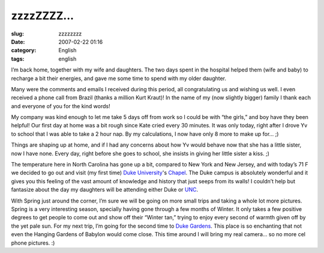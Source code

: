zzzzZZZZ...
###########
:slug: zzzzzzzz
:date: 2007-02-22 01:16
:category: English
:tags: english

I’m back home, together with my wife and daughters. The two days spent
in the hospital helped them (wife and baby) to recharge a bit their
energies, and gave me some time to spend with my older daughter.

Many were the comments and emails I received during this period, all
congratulating us and wishing us well. I even received a phone call from
Brazil (thanks a million Kurt Kraut)! In the name of my (now slightly
bigger) family I thank each and everyone of you for the kind words!

My company was kind enough to let me take 5 days off from work so I
could be with “the girls,” and boy have they been helpful! Our first day
at home was a bit rough since Kate cried every 30 minutes. It was only
today, right after I drove Yv to school that I was able to take a 2 hour
nap. By my calculations, I now have only 8 more to make up for… ;)

|Finally at home|

Things are shaping up at home, and if I had any concerns about how Yv
would behave now that she has a little sister, now I have none. Every
day, right before she goes to school, she insists in giving her little
sister a kiss. ;)

The temperature here in North Carolina has gone up a bit, compared to
New York and New Jersey, and with today’s 71 F we decided to go out and
visit (my first time) `Duke University <http://www.duke.edu/>`__'s
`Chapel <http://www.chapel.duke.edu/home/>`__. The Duke campus is
absolutely wonderful and it gives you this feeling of the vast amount of
knowledge and history that just seeps from its walls! I couldn’t help
but fantasize about the day my daughters will be attending either Duke
or `UNC <http://www.unc.edu/>`__.

|Duke Chapel|

With Spring just around the corner, I’m sure we will be going on more
small trips and taking a whole lot more pictures. Spring is a very
interesting season, specially having gone through a few months of
Winter. It only takes a few positive degrees to get people to come out
and show off their “Winter tan,” trying to enjoy every second of warmth
given off by the yet pale sun. For my next trip, I’m going for the
second time to `Duke Gardens <http://www.hr.duke.edu/dukegardens/>`__.
This place is so enchanting that not even the Hanging Gardens of Babylon
would come close. This time around I will bring my real camera… so no
more cel phone pictures. :)

.. |Finally at home| image:: http://farm1.static.flickr.com/144/398062346_05f0cc4316_o.jpg
   :target: http://www.flickr.com/photos/25563799@N00/398062346/
.. |Duke Chapel| image:: http://farm1.static.flickr.com/135/398084338_3ad9a43204.jpg
   :target: http://www.flickr.com/photos/25563799@N00/398084338/
